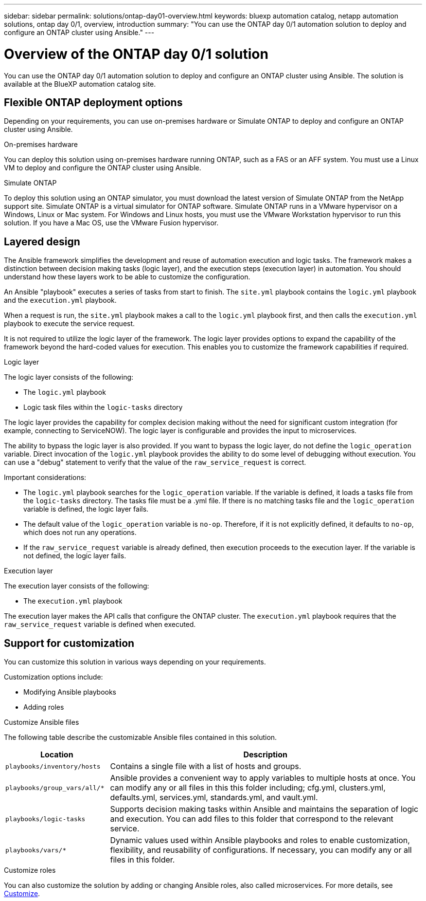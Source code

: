 ---
sidebar: sidebar
permalink: solutions/ontap-day01-overview.html
keywords: bluexp automation catalog, netapp automation solutions, ontap day 0/1, overview, introduction
summary: "You can use the ONTAP day 0/1 automation solution to deploy and configure an ONTAP cluster using Ansible."
---

= Overview of the ONTAP day 0/1 solution
:hardbreaks:
:nofooter:
:icons: font
:linkattrs:
:imagesdir: ./media/

[.lead]
You can use the ONTAP day 0/1 automation solution to deploy and configure an ONTAP cluster using Ansible. The solution is available at the BlueXP automation catalog site.

== Flexible ONTAP deployment options

Depending on your requirements, you can use on-premises hardware or Simulate ONTAP to deploy and configure an ONTAP cluster using Ansible. 

.On-premises hardware

You can deploy this solution using on-premises hardware running ONTAP, such as a FAS or an AFF system. You must use a Linux VM to deploy and configure the ONTAP cluster using Ansible.   

.Simulate ONTAP

To deploy this solution using an ONTAP simulator, you must download the latest version of Simulate ONTAP from the NetApp support site. Simulate ONTAP is a virtual simulator for ONTAP software. Simulate ONTAP runs in a VMware hypervisor on a Windows, Linux or Mac system. For Windows and Linux hosts, you must use the VMware Workstation hypervisor to run this solution. If you have a Mac OS, use the VMware Fusion hypervisor.

== Layered design

The Ansible framework simplifies the development and reuse of automation execution and logic tasks. The framework makes a distinction between decision making tasks (logic layer), and the execution steps (execution layer) in automation. You should understand how these layers work to be able to customize the configuration. 

An Ansible "playbook" executes a series of tasks from start to finish. The `site.yml` playbook contains the `logic.yml` playbook and the `execution.yml` playbook. 

When a request is run, the `site.yml` playbook makes a call to the `logic.yml` playbook first, and then calls the `execution.yml` playbook to execute the service request. 

It is not required to utilize the logic layer of the framework. The logic layer provides options to expand the capability of the framework beyond the hard-coded values for execution. This enables you to customize the framework capabilities if required.   

.Logic layer

The logic layer consists of the following:

 * The `logic.yml` playbook 
 * Logic task files within the `logic-tasks` directory

The logic layer provides the capability for complex decision making without the need for significant custom integration (for example, connecting to ServiceNOW). The logic layer is configurable and provides the input to microservices. 

The ability to bypass the logic layer is also provided. If you want to bypass the logic layer, do not define the `logic_operation` variable. Direct invocation of the `logic.yml` playbook provides the ability to do some level of debugging without execution. You can use a "debug" statement to verify that the value of the `raw_service_request` is correct.

Important considerations:

* The `logic.yml` playbook searches for the `logic_operation` variable. If the variable is defined, it loads a tasks file from the `logic-tasks` directory. The tasks file must be a .yml file. If there is no matching tasks file and the `logic_operation` variable is defined, the logic layer fails.

* The default value of the `logic_operation` variable is `no-op`. Therefore, if it is not explicitly defined, it defaults to `no-op`, which does not run any operations. 

* If the `raw_service_request` variable is already defined, then execution proceeds to the execution layer. If the variable is not defined, the logic layer fails. 

.Execution layer

The execution layer consists of the following: 

* The `execution.yml` playbook

The execution layer makes the API calls that configure the ONTAP cluster. The `execution.yml` playbook requires that the `raw_service_request` variable is defined when executed.

== Support for customization

You can customize this solution in various ways depending on your requirements. 

Customization options include:

* Modifying Ansible playbooks
* Adding roles

.Customize Ansible files

The following table describe the customizable Ansible files contained in this solution.

[cols=2*,options="header",cols="25,75"]
|===
| Location
| Description
a| `playbooks/inventory/hosts` | Contains a single file with a list of hosts and groups.
a| `playbooks/group_vars/all/*` | Ansible provides a convenient way to apply variables to multiple hosts at once. You can modify any or all files in this this folder including; cfg.yml, clusters.yml, defaults.yml, services.yml, standards.yml, and vault.yml.
a| `playbooks/logic-tasks` | Supports decision making tasks within Ansible and maintains the separation of logic and execution. You can add files to this folder that correspond to the relevant service.
a| `playbooks/vars/*` | Dynamic values used within Ansible playbooks and roles to enable customization, flexibility, and reusability of configurations. If necessary, you can modify any or all files in this folder.
|===


.Customize roles

You can also customize the solution by adding or changing Ansible roles, also called microservices. For more details, see link:ontap-day01-customize.html[Customize].
